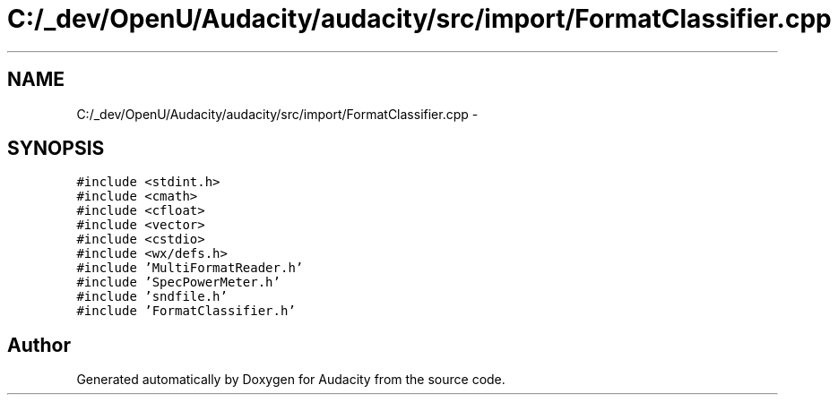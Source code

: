 .TH "C:/_dev/OpenU/Audacity/audacity/src/import/FormatClassifier.cpp" 3 "Thu Apr 28 2016" "Audacity" \" -*- nroff -*-
.ad l
.nh
.SH NAME
C:/_dev/OpenU/Audacity/audacity/src/import/FormatClassifier.cpp \- 
.SH SYNOPSIS
.br
.PP
\fC#include <stdint\&.h>\fP
.br
\fC#include <cmath>\fP
.br
\fC#include <cfloat>\fP
.br
\fC#include <vector>\fP
.br
\fC#include <cstdio>\fP
.br
\fC#include <wx/defs\&.h>\fP
.br
\fC#include 'MultiFormatReader\&.h'\fP
.br
\fC#include 'SpecPowerMeter\&.h'\fP
.br
\fC#include 'sndfile\&.h'\fP
.br
\fC#include 'FormatClassifier\&.h'\fP
.br

.SH "Author"
.PP 
Generated automatically by Doxygen for Audacity from the source code\&.
